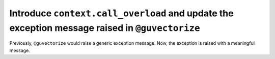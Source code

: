 Introduce ``context.call_overload`` and update the exception message raised in ``@guvectorize``
-----------------------------------------------------------------------------------------------

Previously, ``@guvectorize`` would raise a generic exception message. Now, the
exception is raised with a meaningful message.